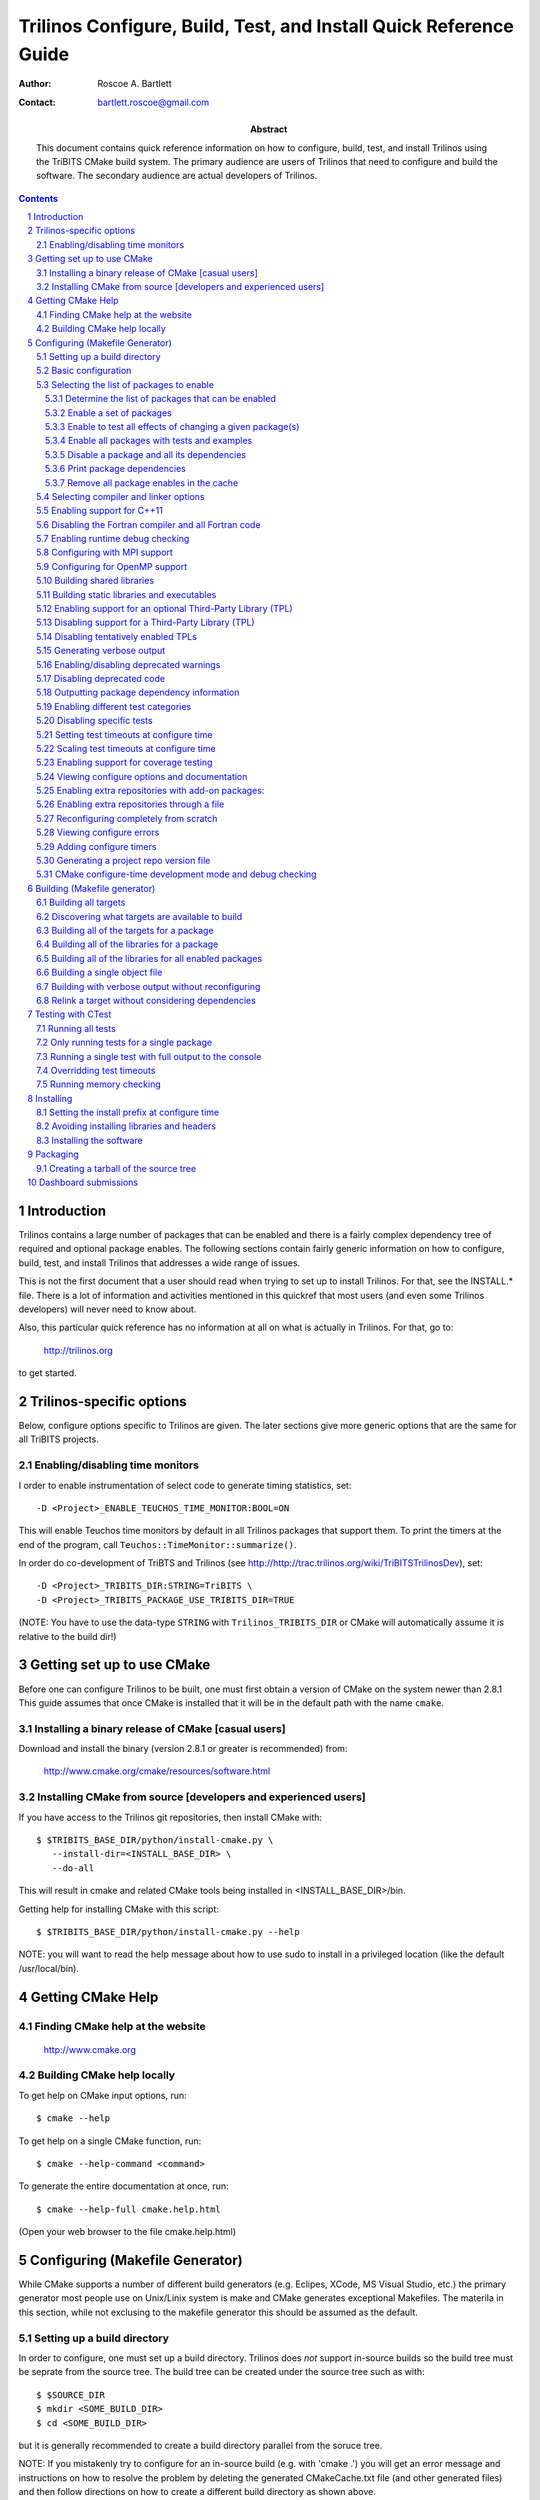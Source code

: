 ==================================================================
Trilinos Configure, Build, Test, and Install Quick Reference Guide
==================================================================

:Author: Roscoe A. Bartlett
:Contact: bartlett.roscoe@gmail.com

:Abstract: This document contains quick reference information on how to configure, build, test, and install Trilinos using the TriBITS CMake build system.  The primary audience are users of Trilinos that need to configure and build the software.  The secondary audience are actual developers of Trilinos.

.. sectnum::

.. contents::

Introduction
============

Trilinos contains a large number of packages that can be enabled and there is a fairly complex dependency tree of required and optional package enables.  The following sections contain fairly generic information on how to configure, build, test, and install Trilinos that addresses a wide range of issues.

This is not the first document that a user should read when trying to set up to install Trilinos.  For that, see the INSTALL.* file.  There is a lot of information and activities mentioned in this quickref that most users (and even some Trilinos developers) will never need to know about.

Also, this particular quick reference has no information at all on what is actually in Trilinos.  For that, go to:

  http://trilinos.org

to get started.

Trilinos-specific options
=========================

Below, configure options specific to Trilinos are given.  The later sections
give more generic options that are the same for all TriBITS projects.


Enabling/disabling time monitors
--------------------------------

I order to enable instrumentation of select code to generate timing statistics, set::

 -D <Project>_ENABLE_TEUCHOS_TIME_MONITOR:BOOL=ON

This will enable Teuchos time monitors by default in all Trilinos packages
that support them.  To print the timers at the end of the program, call
``Teuchos::TimeMonitor::summarize()``.

In order do co-development of TriBTS and Trilinos (see http://http://trac.trilinos.org/wiki/TriBITSTrilinosDev), set::

   -D <Project>_TRIBITS_DIR:STRING=TriBITS \
   -D <Project>_TRIBITS_PACKAGE_USE_TRIBITS_DIR=TRUE

(NOTE: You have to use the data-type ``STRING`` with ``Trilinos_TRIBITS_DIR``
or CMake will automatically assume it is relative to the build dir!)


.. Common references to other documents

.. _Package Dependencies and Enable/Disable Logic: ../developers_guide/TribitsDevelopersGuide.html#package-dependencies-and-enable-disable-logic


Getting set up to use CMake
===========================

Before one can configure Trilinos to be built, one must first obtain a
version of CMake on the system newer than 2.8.1 This guide assumes
that once CMake is installed that it will be in the default path with the name
``cmake``.


Installing a binary release of CMake [casual users]
---------------------------------------------------

Download and install the binary (version 2.8.1 or greater is
recommended) from:

  http://www.cmake.org/cmake/resources/software.html


Installing CMake from source [developers and experienced users]
---------------------------------------------------------------

If you have access to the Trilinos git repositories, then install CMake with::

  $ $TRIBITS_BASE_DIR/python/install-cmake.py \
     --install-dir=<INSTALL_BASE_DIR> \
     --do-all

This will result in cmake and related CMake tools being installed in
<INSTALL_BASE_DIR>/bin.

Getting help for installing CMake with this script::

  $ $TRIBITS_BASE_DIR/python/install-cmake.py --help

NOTE: you will want to read the help message about how to use sudo to
install in a privileged location (like the default /usr/local/bin).


Getting CMake Help
==================


Finding CMake help at the website
---------------------------------

  http://www.cmake.org


Building CMake help locally
---------------------------

To get help on CMake input options, run::

  $ cmake --help

To get help on a single CMake function, run::

  $ cmake --help-command <command>

To generate the entire documentation at once, run::

  $ cmake --help-full cmake.help.html

(Open your web browser to the file cmake.help.html)


Configuring (Makefile Generator)
================================

While CMake supports a number of different build generators (e.g. Eclipes,
XCode, MS Visual Studio, etc.) the primary generator most people use on
Unix/Linix system is make and CMake generates exceptional Makefiles.  The
materila in this section, while not exclusing to the makefile generator this
should be assumed as the default.


Setting up a build directory
----------------------------

In order to configure, one must set up a build directory.  Trilinos does
*not* support in-source builds so the build tree must be seprate from the
source tree.  The build tree can be created under the source tree such as
with::

  $ $SOURCE_DIR
  $ mkdir <SOME_BUILD_DIR>
  $ cd <SOME_BUILD_DIR>

but it is generally recommended to create a build directory parallel from the
soruce tree.

NOTE: If you mistakenly try to configure for an in-source build (e.g. with
'cmake .') you will get an error message and instructions on how to resolve
the problem by deleting the generated CMakeCache.txt file (and other generated
files) and then follow directions on how to create a different build directory
as shown above.


Basic configuration
-------------------

a) Create a 'do-configure' script such as [Recommended]::

    EXTRA_ARGS=$@
    
    cmake \
      -D CMAKE_BUILD_TYPE:STRING=DEBUG \
      -D Trilinos_ENABLE_TESTS:BOOL=ON \
      $EXTRA_ARGS \
      ${SOURCE_BASE}

  and then run it with::

    ./do-configure [OTHER OPTIONS] -DTrilinos_ENABLE_<TRIBITS_PACKAGE>=ON

  where ``<TRIBITS_PACKAGE>`` is a valid SE Package name (see above), etc. and
  ``SOURCE_BASE`` is set to the Trilinos source base directory (or your can
  just give it explicitly in the script).

  See `Trilinos/sampleScripts/*cmake` for examples of real `do-configure`
  scripts for different platforms..

  NOTE: If one has already configured once and one needs to configure from
  scratch (needs to wipe clean defaults for cache variables, updates
  compilers, other types of changes) then one will want to delete the local
  CASL and other CMake-generated files before configuring again (see
  `Reconfiguring completely from scratch`_).

.. _Trilinos_CONFIGURE_OPTIONS_FILE:

b) Create a CMake file fragment and point to it [Recommended].

  Create a do-configure script like::

    EXTRA_ARGS=$@
    
    cmake \
      -D Trilinos_CONFIGURE_OPTIONS_FILE:FILEPATH=MyConfigureOptions.cmake \
      -D Trilinos_ENABLE_TESTS:BOOL=ON \
      $EXTRA_ARGS \
      ${SOURCE_BASE}
     
  where MyConfigureOptions.cmake might look like::

    SET(CMAKE_BUILD_TYPE DEBUG CACHE STRING "" FORCE)
    SET(Trilinos_ENABLE_CHECKED_STL ON CACHE BOOL "" FORCE)
    SET(BUILD_SHARED_LIBS ON CACHE BOOL "" FORCE)
    ...

  Using a configuration fragment file allows for better reuse of configure
  options across different configure scripts and better version control of
  configure options.

  NOTE: You can actually pass in a list of configuration fragment files
  which will be read in the order they are given.

  NOTE: If you do not use 'FORCE' shown above, then the option can be
  overridden on the cmake command line with -D options.  Also, if you don't
  use 'FORCE' then the option will not be set if it is already set in the
  case (e.g. by another configuration fragment file prior in the list).

c) Using ccmake to configure

  ::

    $ ccmake $SOURCE_BASE

d) Using the QT CMake configuration GUI:

  On systems where the QT CMake GUI is installed (e.g. Windows) the CMake GUI
  can be a nice way to configure Trilinos if you are a user.  To make your
  configuration easily repeatable, you might want to create a fragment file
  and just load it by setting `Trilinos_CONFIGURE_OPTIONS_FILE`_ (see above)
  in the GUI.

Selecting the list of packages to enable
----------------------------------------

The Trilinos project is broken up into a set of packages that can be enabled
(or disbled).  For details and generic examples, see `Package Dependencies and
Enable/Disable Logic`_.

See the following use cases:

* `Determine the list of packages that can be enabled`_
* `Enable a set of packages`_
* `Enable to test all effects of changing a given package(s)`_
* `Enable all packages with tests and examples`_
* `Disable a package and all its dependencies`_
* `Remove all package enables in the cache`_

Determine the list of packages that can be enabled
++++++++++++++++++++++++++++++++++++++++++++++++++

In order to see the list of available Trilinos SE Packages to enable, just
run a basic CMake configure, enabling nothing, and then grep the output to see
what packages are avaiable to enable.  The full set of defined packages is
contained the lines starting with ``'Final set of enabled SE packages'`` and
``'Final set of non-enabled SE packages'``.  If no SE packages are enabled by
default (which is base behavior), the full list of packages will be listed on
the line ``'Final set of non-enabled SE packages'``.  Therefore, to see the
full list of defined packages, run::

  ./do-configure 2>&1 | grep "Final set of .*enabled SE packages"

Any of the packages shown on those lines can potentially be enabled using ``-D
Trilinos_ENABLE_<TRIBITS_PACKAGE>:BOOL=ON`` (unless they are forcabily
disabled for some reason, see the CMake ouptut for package disable warnings).

Enable a set of packages
++++++++++++++++++++++++

To enable an SE package ``<TRIBITS_PACKAGE>`` (and optionally also its tests
and examples), configure with::

  -D Trilinos_ENABLE_<TRIBITS_PACKAGE>:BOOL=ON \
  -D Trilinos_ENABLE_ALL_OPTIONAL_PACKAGES:BOOL=ON \
  -D Trilinos_ENABLE_TESTS:BOOL=ON \

This set of arguments allows a user to turn on ``<TRIBITS_PACKAGE>`` as well
as all packages that ``<TRIBITS_PACKAGE>`` can use.  All of the package's
optional "can use" upstream dependent packages are enabled with
``-DTrilinos_ENABLE_ALL_OPTIONAL_PACKAGES=ON``.  However,
``-DTrilinos_ENABLE_TESTS=ON`` will only enable tests and examples for
``<TRIBITS_PACKAGE>`` (or any other packages specifically enabled).

If a TriBITS package ``<TRIBITS_PACKAGE>`` has subpackages (e.g. ``<A>``,
``<B>``, etc.), then enabling the package is equivalent to setting::

  -D Trilinos_ENABLE_<TRIBITS_PACKAGE><A>:BOOL=ON \
  -D Trilinos_ENABLE_<TRIBITS_PACKAGE><B>:BOOL=ON \
   ...

However, a TriBITS subpackage will only be enabled if it is not already
disabled either explicitly or implicitly.

Enable to test all effects of changing a given package(s)
+++++++++++++++++++++++++++++++++++++++++++++++++++++++++

To enable an SE package ``<TRIBITS_PACKAGE>`` to test it and all of its
down-stream packages, configure with::

  -D Trilinos_ENABLE_<TRIBITS_PACKAGE>:BOOL=ON \
  -D Trilinos_ENABLE_ALL_FORWARD_DEP_PACKAGES:BOOL=ON \
  -D Trilinos_ENABLE_TESTS:BOOL=ON \

The above set of arguments will result in package ``<TRIBITS_PACKAGE>`` and
all packages that depend on ``<TRIBITS_PACKAGE>`` to be enabled and have all
of their tests turned on.  Tests will not be enabled in packages that do not
depend on ``<TRIBITS_PACKAGE>`` in this case.  This speeds up and robustifies
pre-push testing.

Enable all packages with tests and examples
+++++++++++++++++++++++++++++++++++++++++++

To enable all SE packages (and optionally also their tests and examples), add
the configure options::

  -D Trilinos_ENABLE_ALL_PACKAGES:BOOL=ON \
  -D Trilinos_ENABLE_TESTS:BOOL=ON \

Specific packages can be disabled with
``Trilinos_ENABLE_<TRIBITS_PACKAGE>:BOOL=OFF``.  This will also disable all
packages that depend on ``<TRIBITS_PACKAGE>``.

All examples are enabled by default when setting
``Trilinos_ENABLE_TESTS:BOOL=ON``.

By default, setting ``Trilinos_ENABLE_ALL_PACKAGES=ON`` only enables primary
tested (PT) code.  To have this also enable all secondary tested (ST) code,
one must also set ``Trilinos_ENABLE_SECONDARY_TESTED_CODE=ON``.

Disable a package and all its dependencies
++++++++++++++++++++++++++++++++++++++++++

To disable an SE package and all of the packages that depend on it, add the
configure options::

  -D Trilinos_ENABLE_<TRIBITS_PACKAGE>:BOOL=OFF

For example::

  -D Trilinos_ENABLE_<PACKAGE_A>:BOOL=ON \
  -D Trilinos_ENABLE_ALL_OPTIONAL_PACKAGES:BOOL=ON \
  -D Trilinos_ENABLE_<PACKAGE_B>:BOOL=ON \

will enable ``<PACKAGE_A>`` and all of the packages that it depends on except
for ``<PACKAGE_B>`` and all of its forward dependencies.

If a TriBITS package ``<TRIBITS_PACKAGE>`` has subpackages (e.g. ``<A>``,
``<B>``, etc.), then disabling the package is equivalent to setting::

  -D Trilinos_ENABLE_<TRIBITS_PACKAGE><A>:BOOL=OFF \
  -D Trilinos_ENABLE_<TRIBITS_PACKAGE><B>:BOOL=OFF \
  ...

The disable of the subpackage is this case will override any enables.

If a disabled package is a required dependency of some explicitly enabled
downstream package, then the configure will error out if
``Trilinos_DISABLE_ENABLED_FORWARD_DEP_PACKAGES=OFF``.  Otherwise, a WARNING
will be printed and the downstream package will be disabled and configuration
will continue.

Print package dependencies
++++++++++++++++++++++++++

The set of package dependenices in a project will be printed in the ``cmake``
STDOUT by setting::

  -D Trilinos_DUMP_PACKAGE_DEPENDENCIES:BOOL=ON

Remove all package enables in the cache
+++++++++++++++++++++++++++++++++++++++

To wipe the set of pakage enables in the CMakeCache.txt file so they can be
reset again from scratch, configure with::

  $ ./-do-confiugre -D Trilinos_UNENABLE_ENABLED_PACKAGES:BOOL=TRUE

This option will set to empty '' all package enables, leaving all other cache
variables as they are.  You can then reconfigure with a new set of package
enables for a different set of packages.  This allows you to avoid more
expensive configure time checks and to preserve other cache variables that you
have set and don't want to loose.  For example, one would want to do this to
avoid compiler and TPL checks.

Selecting compiler and linker options
-------------------------------------

The Trilinos TriBITS CMake build system offers the ability to tweak the
built-in CMake approach for setting compiler flags.  When CMake creates the
object file build command for a given source file, it passes in flags to the
compiler in the order::

  ${CMAKE_<LANG>_FLAGS}  ${CMAKE_<LANG>_FLAGS_<CMAKE_BUILD_TYPE>}

where ``<LANG>`` = ``C``, ``CXX``, or ``Fortran`` and ``<CMAKE_BUILD_TYPE>`` =
``DEBUG`` or ``RELEASE``.  Note that the options in
``CMAKE_<LANG>_FLAGS_<CMAKE_BUILD_TYPE>`` come after and override those in
``CMAKE_<LANG>_FLAGS``!  The flags in ``CMAKE_<LANG>_FLAGS`` apply to all
build types.  Optimization, debug, and other build-type-specific flags are set
in ``CMAKE_<LANG>_FLAGS_<CMAKE_BUILD_TYPE>``.  CMake automatically provides a
default set of debug and release optimization flags for
``CMAKE_<LANG>_FLAGS_<CMAKE_BUILD_TYPE>`` (e.g. ``CMAKE_CXX_FLAGS_DEBUG`` is
typically ``"-g -O0"`` while ``CMAKE_CXX_FLAGS_RELEASE`` is typically
``"-O3"``).  TriBITS provides a means for project and package developers and
users to set and override these compiler flag variables globally and on a
package-by-package basis.  Below, the facilities for manipulating compiler
flags is described.

The Trilinos TriBITS CMake build system will set up default compile flags for
GCC ('GNU') in development mode
(i.e. ``Trilinos_ENABLE_DEVELOPMENT_MODE=ON``) on order to help produce
portable code.  These flags set up strong warning options and enforce langauge
standards.  In release mode (i.e. ``Trilinos_ENABLE_DEVELOPMENT_MODE=ON``),
these flags are not set.  These flags get set internally into the variables
``CMAKE_<LANG>_FLAGS``.

a) Configuring to build with default debug or release compiler flags:

  To build a debug version, pass into 'cmake'::

    -D CMAKE_BUILD_TYPE:STRING=DEBUG

  This will result in debug flags getting passed to the compiler according to
  what is set in ``CMAKE_<LANG>_FLAGS_DEBUG``.

  To build a release (optimized) version, pass into 'cmake'::

    -D CMAKE_BUILD_TYPE:STRING=RELEASE

  This will result in optimized flags getting passed to the compiler according
  to what is in ``CMAKE_<LANG>_FLAGS_RELEASE``.

b) Adding arbitrary compiler flags but keeping other default flags:

  To append arbitrary compiler flags to ``CMAKE_<LANG>_FLAGS`` (which may be
  set internally by TriBITS) that apply to all build types, configure with::

    -D CMAKE_<LANG>_FLAGS:STRING="<EXTRA_COMPILER_OPTIONS>"

  where ``<EXTRA_COMPILER_OPTIONS>`` are your extra compiler options like
  ``"-DSOME_MACRO_TO_DEFINE -funroll-loops"``.  These options will get
  appended to (i.e. come after) other internally defined compiler option and
  therefore override them.

  Options can also be targeted to a specific TriBITS package using::

    -D <TRIBITS_PACKAGE>_<LANG>_FLAGS:STRING="<EXTRA_COMPILER_OPTIONS>"
  
  The package-specific options get appened to those already in
  ``CMAKE_<LANG>_FLAGS`` and therefore override (but not replace) those set
  globally in ``CMAKE_<LANG>_FLAGS`` (either internally or by the user in the
  cache).

  NOTES:

  1) Setting ``CMAKE_<LANG>_FLAGS`` will override but will not replace any
  other internally set flags in ``CMAKE_<LANG>_FLAGS`` defined by the
  Trilinos CMake system because these flags will come after those set
  internally.  To get rid of these project/TriBITS default flags, see below.

  2) Given that CMake passes in flags in
  ``CMAKE_<LANG>_FLAGS_<CMAKE_BUILD_TYPE>`` after those in
  ``CMAKE_<LANG>_FLAGS``, this means that users setting the
  ``CMAKE_<LANG>_FLAGS`` and ``<TRIBITS_PACKAGE>_<LANG>_FLAGS`` will *not*
  override the flags in ``CMAKE_<LANG>_FLAGS_<CMAKE_BUILD_TYPE>`` which come
  after on the compile line.  Therefore, setting ``CMAKE_<LANG>_FLAGS`` and
  ``<TRIBITS_PACKAGE>_<LANG>_FLAGS`` should only be used for options that will
  not get overridden by the debug or release compiler flags in
  ``CMAKE_<LANG>_FLAGS_<CMAKE_BUILD_TYPE>``.  However, setting
  ``CMAKE_<LANG>_FLAGS`` will work well for adding extra compiler defines
  (e.g. -DSOMETHING) for example.

  WARNING: Any options that you set through the cache variable
  ``CMAKE_<LANG>_FLAGS_<CMAKE_BUILD_TYPE>`` will get overridden in the
  Trilinos CMake system for GNU compilers in development mode so don't try to
  manually set CMAKE_<LANG>_FLAGS_<CMAKE_BUILD_TYPE>!  To override those
  options, see ``CMAKE_<LANG>_FLAGS_<CMAKE_BUILD_TYPE>_OVERRIDE``.

c) Overriding CMAKE_BUILD_TYPE debug/release compiler options:

  To override the default CMake-set options in
  ``CMAKE_<LANG>_FLAGS_<CMAKE_BUILD_TYPE>``, use::

    -D CMAKE_<LANG>_FLAGS_<CMAKE_BUILD_TYPE>_OVERRIDE:STRING="<OPTIONS_TO_OVERRIDE>"

  For example, to default debug options use::

    -D CMAKE_C_FLAGS_DEBUG_OVERRIDE:STRING="-g -O1" \
    -D CMAKE_CXX_FLAGS_DEBUG_OVERRIDE:STRING="-g -O1"

  and to override default release options use::

    -D CMAKE_C_FLAGS_RELEASE_OVERRIDE:STRING="-O3 -funroll-loops" \
    -D CMAKE_CXX_FLAGS_RELEASE_OVERRIDE:STRING="-03 -fexceptions"

  NOTES: The TriBITS CMake cache variable
  ``CMAKE_<LANG>_FLAGS_<CMAKE_BUILD_TYPE>_OVERRIDE`` is used and not
  ``CMAKE_<LANG>_FLAGS_<CMAKE_BUILD_TYPE>`` because is given a default
  internally by CMake and the new varaible is needed to make the override
  explicit.

d) Appending arbitrary libraries and link flags every executable:

  In order to append any set of arbitrary libraries and link flags to your
  executables use::

    -DTrilinos_EXTRA_LINK_FLAGS:STRING="<EXTRA_LINK_LIBRARIES>" \
    -DCMAKE_EXE_LINKER_FLAGS:STRING="<EXTRA_LINK_FLAGG>"

  Above, you can pass any type of library and they will always be the last
  libraries listed, even after all of the TPLs.

  NOTE: This is how you must set extra libraries like Fortran libraries and
  MPI libraries (when using raw compilers).  Please only use this variable
  as a last resort.

  NOTE: You must only pass in libraries in ``Trilinos_EXTRA_LINK_FLAGS`` and
  *not* arbitrary linker flags.  To pass in extra linker flags that are not
  libraries, use the built-in CMake variable ``CMAKE_EXE_LINKER_FLAGS``
  instead.  The TriBITS variable ``Trilinos_EXTRA_LINK_FLAGS`` is badly named
  in this respect but the name remains due to backward compatibility
  requirements.

e) Turning off strong warnings for individual packages:

  To turn off strong warnings (for all langauges) for a given TriBITS
  package, set::

    -D <TRIBITS_PACKAGE>_DISABLE_STRONG_WARNINGS:BOOL=ON

  This will only affect the compilation of the sources for
  ``<TRIBITS_PACKAGES>``, not warnings generated from the header files in
  downstream packages or client code.

  Note that strong warnings are only enabled by default in development mode
  (``Trilinos_ENABLE_DEVELOPMENT_MODE==ON``) but not release mode
  (``Trilinos_ENABLE_DEVELOPMENT_MODE==ON``).  A release of Trilinos should
  therefore not have strong warning options enabled.

f) Overriding all (strong warnings and debug/release) compiler options:

  To override all compiler options, including both strong warning options
  and debug/release options, configure with::

    -D CMAKE_C_FLAGS:STRING="-O3 -funroll-loops" \
    -D CMAKE_CXX_FLAGS:STRING="-03 -fexceptions" \
    -D CMAKE_BUILD_TYPE:STRING=NONE \
    -D Trilinos_ENABLE_STRONG_C_COMPILE_WARNINGS:BOOL=OFF \
    -D Trilinos_ENABLE_STRONG_CXX_COMPILE_WARNINGS:BOOL=OFF \
    -D Trilinos_ENABLE_SHADOW_WARNINGS:BOOL=OFF \
    -D Trilinos_ENABLE_COVERAGE_TESTING:BOOL=OFF \
    -D Trilinos_ENABLE_CHECKED_STL:BOOL=OFF \

  NOTE: Options like ``Trilinos_ENABLE_SHADOW_WARNINGS``,
  ``Trilinos_ENABLE_COVERAGE_TESTING``, and ``Trilinos_ENABLE_CHECKED_STL``
  do not need to be turned off by default but they are shown above to make it
  clear what other CMake cache variables can add compiler and link arguments.

  NOTE: By setting ``CMAKE_BUILD_TYPE=NONE``, then ``CMAKE_<LANG>_FLAGS_NONE``
  will be empty and therefore the options set in ``CMAKE_<LANG>_FLAGS`` will
  be all that is passed in.

g) Enable and disable shadowing warnings for all Trilinos packages:

  To enable shadowing warnings for all Trilinos packages (that don't already
  have them turned on) then use::

    -D Trilinos_ENABLE_SHADOW_WARNINGS:BOOL=ON

  To disable shadowing warnings for all Trilinos packages (even those that
  have them turned on by default) then use::

    -D Trilinos_ENABLE_SHADOW_WARNINGS:BOOL=OFF

  NOTE: The default value is empty '' which lets each Trilinos package
  decide for itself if shadowing warnings will be turned on or off for that
  package.

h) Removing warnings as errors for CLEANED packages:

  To remove the ``-Werror`` flag (or some other flag that is set) from being
  applied to compile CLEANED packages like Teuchos, set the following when
  configuring::

    -D Trilinos_WARNINGS_AS_ERRORS_FLAGS:STRING=""

i) Adding debug symbols to the build:

  To get the compiler to add debug symbols to the build, configure with::

    -D Trilinos_ENABLE_DEBUG_SYMBOLS:BOOL=ON

  This will add ``-g`` on most compilers.  NOTE: One does **not** generally
  need to create a fully debug build to get debug symbols on most compilers.


Enabling support for C++11
--------------------------

To enable support for C++11 in packages that support C++11 (either optionally
or required), configure with::

  -D Trilinos_ENABLE_CXX11:BOOL=ON

By default, the system will try to automatically find compiler flags that will
enable C++11 features.  If it finds flags that allow a test C++11 program to
compile, then it will an additional set of configure-time tests to see if
several C++11 features are actually supported by the configured C++ compiler
and support will be disabled if all of these features are not supported.

In order to pre-set and/or override the C++11 compiler flags used, set the
cache variable::

  -D Trilinos_CXX11_FLAGS:STRING="<compiler flags>"


Disabling the Fortran compiler and all Fortran code
---------------------------------------------------

To disable the Fortran compiler and all Trilinos code that depends on Fortran
set::

  -D Trilinos_ENABLE_Fortran:BOOL=OFF

NOTE: The fortran compiler may be disabled automatically by default on
systems like MS Windows.

NOTE: Most Apple Macs do not come with a compatible Fortran compiler by
default so you must turn off Fortran if you don't have a compatible Fortran
compiler.


Enabling runtime debug checking
-------------------------------
  
a) Enabling Trilinos ifdefed runtime debug checking:

  To turn on optional ifdefed runtime debug checking, configure with::

    -D Trilinos_ENABLE_DEBUG=ON

  This will result in a number of ifdefs to be enabled that will perform a
  number of runtime checks.  Nearly all of the debug checks in Trilinos will
  get turned on by default by setting this option.  This option can be set
  independent of ``CMAKE_BUILD_TYPE`` (which sets the compiler debug/release
  options).

  NOTES:

  * The variable ``CMAKE_BUILD_TYPE`` controls what compiler options are
    passed to the compiler by default while ``Trilinos_ENABLE_DEBUG``
    controls what defines are set in config.h files that control ifdefed debug
    checks.

  * Setting ``-DCMAKE_BUILD_TYPE:STRING=DEBUG`` will automatically set the
    default ``Trilinos_ENABLE_DEBUG=ON``.

b) Enabling checked STL implementation:

  To turn on the checked STL implementation set::

    -D Trilinos_ENABLE_CHECKED_STL:BOOL=ON

  NOTES:

  * By default, this will set -D_GLIBCXX_DEBUG as a compile option for all C++
    code.  This only works with GCC currently.

  * This option is disabled by default because to enable it by default can
    cause runtime segfaults when linked against C++ code that was compiled
    without -D_GLIBCXX_DEBUG.


Configuring with MPI support
----------------------------

To enable MPI support you must minimally set::

  -D TPL_ENABLE_MPI:BOOL=ON

There is built-in logic to try to find the various MPI components on your
system but you can override (or make suggestions) with::

  -D MPI_BASE_DIR:PATH="path"

(Base path of a standard MPI installation which has the subdirs 'bin', 'libs',
'include' etc.)

or::

  -D MPI_BIN_DIR:PATH="path1;path2;...;pathn"

which sets the paths where the MPI executables (e.g. mpiCC, mpicc, mpirun,
mpiexec) can be found.  By default this is set to ``${MPI_BASE_DIR}/bin`` if
``MPI_BASE_DIR`` is set.

The value of ``LD_LIBRARY_PATH`` will also automatically be set to
``${MPI_BASE_DIR}/lib`` if it exists.  This is needed for the basic compiler
tests for some MPI implementations that are installed in non-standard
locations.

There are several different different variations for configuring with MPI
support:

a) **Configuring build using MPI compiler wrappers:**

  The MPI compiler wrappers are turned on by default.  There is built-in
  logic that will try to find the right compiler wrappers.  However, you can
  specifically select them by setting, for example::

    -D MPI_C_COMPILER:FILEPATH=mpicc \
    -D MPI_CXX_COMPILER:FILEPATH=mpic++ \
    -D MPI_Fortan_COMPILER:FILEPATH=mpif77

  which gives the name of the MPI C/C++/Fortran compiler wrapper executable.
  If this is just the name of the program it will be looked for in
  ${MPI_BIN_DIR} and in other standard locations with that name.  If this is
  an absolute path, then this will be used as CMAKE_[C,CXX,Fortran]_COMPILER
  to compile and link code.

b) **Configuring to build using raw compilers and flags/libraries:**

  While using the MPI compiler wrappers as described above is the preferred
  way to enable support for MPI, you can also just use the raw compilers and
  then pass in all of the other information that will be used to compile and
  link your code.

  To turn off the MPI compiler wrappers, set::

    -D MPI_USE_COMPILER_WRAPPERS:BOOL=OFF

  You will then need to manually pass in the compile and link lines needed to
  compile and link MPI programs.  The compile flags can be set through::

    -D CMAKE_[C,CXX,Fortran]_FLAGS:STRING="$EXTRA_COMPILE_FLAGS"

  The link and library flags must be set through::

    -D Trilinos_EXTRA_LINK_FLAGS:STRING="$EXTRA_LINK_FLAGS"

  Above, you can pass any type of library or other linker flags in and they
  will always be the last libraries listed, even after all of the TPLs.

  NOTE: A good way to determine the extra compile and link flags for MPI is to
  use::

    export EXTRA_COMPILE_FLAGS="`$MPI_BIN_DIR/mpiCC --showme:compile`"
    
    export EXTRA_LINK_FLAGS="`$MPI_BIN_DIR/mpiCC --showme:link`"
    
  where ``MPI_BIN_DIR`` is set to your MPI installations binary directory.

c) **Setting up to run MPI programs:**

  In order to use the ctest program to run MPI tests, you must set the mpi
  run command and the options it takes.  The built-in logic will try to find
  the right program and options but you will have to override them in many
  cases.

  MPI test and example executables are passed to CTest ``ADD_TEST()`` as::

    ADD_TEST(
      ${MPI_EXEC} ${MPI_EXEC_PRE_NUMPROCS_FLAGS}
      ${MPI_EXEC_NUMPROCS_FLAG} <NP>
      ${MPI_EXEC_POST_NUMPROCS_FLAGS}
      <TEST_EXECUTABLE_PATH> <TEST_ARGS> )

  where ``<TEST_EXECUTABLE_PATH>``, ``<TEST_ARGS>``, and ``<NP>`` are specific
  to the test being run.

  The test-independent MPI arguments are::

    -D MPI_EXEC:FILEPATH="exec_name"

  (The name of the MPI run command (e.g. mpirun, mpiexec) that is used to run
  the MPI program.  This can be just the name of the program in which case
  the full path will be looked for in ``${MPI_BIN_DIR}`` as described above.
  If it is an absolute path, it will be used without modification.)

  ::

    -D MPI_EXEC_DEFAULT_NUMPROCS:STRING=4

  (The default number of processes to use when setting up and running
  MPI test and example executables.  The default is set to '4' and only
  needs to be changed when needed or desired.)

  ::

    -D MPI_EXEC_MAX_NUMPROCS:STRING=4

  (The maximum number of processes to allow when setting up and running MPI
  test and example executables.  The default is set to '4' but should be set
  to the largest number that can be tolerated for the given machine.  Tests
  with more processes than this are excluded from the test suite at configure
  time.)

  ::

    -D MPI_EXEC_NUMPROCS_FLAG:STRING=-np

  (The command-line option just before the number of processes to use
  ``<NP>``.  The default value is based on the name of ``${MPI_EXEC}``, for
  example, which is ``-np`` for OpenMPI.)

  ::

    -D MPI_EXEC_PRE_NUMPROCS_FLAGS:STRING="arg1;arg2;...;argn"

  (Other command-line arguments that must come *before* the numprocs
  argument.  The default is empty "".)

  ::

    -D MPI_EXEC_POST_NUMPROCS_FLAGS:STRING="arg1;arg2;...;argn"

  (Other command-line arguments that must come *after* the numprocs
  argument.  The default is empty "".)

  NOTE: Multiple arguments listed in ``MPI_EXEC_PRE_NUMPROCS_FLAGS`` and
  ``MPI_EXEC_POST_NUMPROCS_FLAGS`` must be quoted and seprated by ``';'`` as
  these variables are interpreted as CMake arrays.

Configuring for OpenMP support
------------------------------

To enable OpenMP support, one must set::

  -D Trilinos_ENABLE_OpenMP:BOOL=ON

Note that if you enable OpenMP directly through a compiler option (e.g.,
``-fopenmp``), you will NOT enable OpenMP inside Trilinos source code.


Building shared libraries
-------------------------

To configure to build shared libraries, set::

  -D BUILD_SHARED_LIBS:BOOL=ON

The above option will result in all shared libraries to be build on all
systems (i.e., ``.so`` on Unix/Linux systems, ``.dylib`` on Mac OS X, and
``.dll`` on Windows systems).


Building static libraries and executables
-----------------------------------------

To build static libraries, turn off the shared library support::

 -D BUILD_SHARED_LIBS:BOOL=OFF

Some machines, such as the Cray XT5, require static executables.  To build
Trilinos executables as static objects, a number of flags must be set::

 -D BUILD_SHARED_LIBS:BOOL=OFF \
 -D TPL_FIND_SHARED_LIBS:BOOL=OFF \
 -D Trilinos_LINK_SEARCH_START_STATIC:BOOL=ON

The first flag tells cmake to build static versions of the Trilinos
libraries.  The second flag tells cmake to locate static library versions of
any required TPLs.  The third flag tells the autodetection routines that
search for extra required libraries (such as the mpi library and the gfortran
library for gnu compilers) to locate static versions.

NOTE: The flag ``Trilinos_LINK_SEARCH_START_STATIC`` is only supported in
cmake version 2.8.5 or higher.  The variable will be ignored in prior releases
of cmake.


Enabling support for an optional Third-Party Library (TPL)
----------------------------------------------------------

To enable a given TPL, set::

  -D TPL_ENABLE_<TPLNAME>:BOOL=ON

where ``<TPLNAME>`` = ``Boost``, ``ParMETIS``, etc.

The headers, libraries, and library directories can then be specified with
the input cache variables:

* ``<TPLNAME>_INCLUDE_DIRS:PATH``: List of paths to the header include
  directories.  For example::

    -D Boost_INCLUDE_DIRS:PATH=/usr/local/boost/include

* ``<TPLNAME>_LIBRARY_NAMES:STRING``: List of unadorned library names, in the
  order of the link line.  The platform-specific prefixes (e.g.. 'lib') and
  postfixes (e.g. '.a', '.lib', or '.dll') will be added automatically by
  CMake.  For example::

    -D BLAS_LIBRARY_NAMES:STRING="blas;gfortran"

* ``<TPLNAME>_LIBRARY_DIRS:PATH``: The list of directories where the library
  files can be found.  For example::

    -D BLAS_LIBRARY_DIRS:PATH=/usr/local/blas

The variables ``TPL_<TPLNAME>_INCLUDE_DIRS`` and ``TPL_<TPLNAME>_LIBRARIES``
are what are directly used by the TriBITS dependency infrastructure.  These
variables are normally set by the variables ``<TPLNAME>_INCLUDE_DIRS``,
``<TPLNAME>_LIBRARY_NAMES``, and ``<TPLNAME>_LIBRARY_DIRS`` using CMake
``find`` commands but one can always override these by directly setting these
cache variables ``TPL_<TPLNAME>_INCLUDE_DIRS`` and
``TPL_<TPLNAME>_LIBRARIES``, for example, as::

  -D TPL_Boost_INCLUDE_DIRS=/usr/local/boost/include \
  -D TPL_Boost_LIBRARIES="/user/local/boost/lib/libprogram_options.a;..."

This gives the user complete and direct control in specifying exactly what is
used in the build process.  The other variables that start with ``<TPLNAME>_``
are just a convenience to make it easier to specify the location of the
libraries.

In order to allow a TPL that normally requires one or more libraries to ignore
the libraries, one can set ``<TPLNAME>_LIBRARY_NAMES``, for example::

  -D BLAS_LIBRARY_NAMES:STRING=""

Optional package-specific support for a TPL can be turned off by setting::

  -D <TRIBITS_PACKAGE>_ENABLE_<TPLNAME>:BOOL=OFF

This gives the user full control over what TPLs are supported by which package
independently.

Support for an optional TPL can also be turned on implicitly by setting::

  -D <TRIBITS_PACKAGE>_ENABLE_<TPLNAME>:BOOL=ON

where ``<TRIBITS_PACKAGE>`` is a TriBITS package that has an optional
dependency on ``<TPLNAME>``.  That will result in setting
``TPL_ENABLE_<TPLNAME>=ON`` internally (but not set in the cache) if
``TPL_ENABLE_<TPLNAME>=OFF`` is not already set.

WARNING: Do *not* try to hack the system and set::

  TPL_BLAS_LIBRARIES:PATH="-L/some/dir -llib1 -llib2 ..."

This is not compatible with proper CMake usage and it not guaranteed
to be supported.


Disabling support for a Third-Party Library (TPL)
--------------------------------------------------

Disabling a TPL explicitly can be done using::

  -D TPL_ENABLE_<TPLNAME>:BOOL=OFF

NOTE: If a disabled TPL is a required dependency of some explicitly enabled
downstream package, then the configure will error out if
Trilinos_DISABLE_ENABLED_FORWARD_DEP_PACKAGES=OFF.  Otherwise, a WARNING will
be printed and the downstream package will be disabled and configuration will
continue.


Disabling tentatively enabled TPLs
----------------------------------

To disable a tentatively enabled TPL, set::

  -D TPL_ENABLE_<TPLNAME>:BOOL=OFF

where ``<TPLNAME>`` = ``BinUtils``, ``Boost``, etc.

NOTE: Some TPLs in Trilinos are always tentatively enabled (e.g. BinUtils
for C++ stacktracing) and if all of the components for the TPL are found
(e.g. headers and libraries) then support for the TPL will be enabled,
otherwise it will be disabled.  This is to allow as much functionality as
possible to get automatically enabled without the user having to learn about
the TPL, explicitly enable the TPL, and then see if it is supported or not
on the given system.  However, if the TPL is not supported on a given
platform, then it may be better to explicitly disable the TPL (as shown
above) so as to avoid the output from the CMake configure process that shows
the tentatively enabled TPL being processes and then failing to be enabled.
Also, it is possible that the enable process for the TPL may pass, but the
TPL may not work correctly on the given platform.  In this case, one would
also want to explicitly disable the TPL as shown above.

Generating verbose output
-------------------------

There are several different ways to generate verbose output to debug problems
when they occur:

.. _Trilinos_TRACE_FILE_PROCESSING:

a) **Trace file processing during configure:**

  ::

    -D Trilinos_TRACE_FILE_PROCESSING:BOOL=ON

  This will cause TriBITS to print out a trace for all of the project's,
  repositorie's, and package's files get processed on lines using the prefix
  ``File Trace:``.  This shows what files get processed and in what order they
  get processed.  To get a clean listing of all the files processed by TriBITS
  just grep out the lines starting with ``-- File Trace:``.  This can be
  helpful in debugging configure problems without generating too much extra
  output.

  Note that `Trilinos_TRACE_FILE_PROCESSING`_ is set to ``ON`` automatically
  when ``Trilinos_VERBOSE_CONFIGURE:BOOL=ON``.

b) **Getting verbose output from TriBITS configure:**

  ::

    -D Trilinos_VERBOSE_CONFIGURE:BOOL=ON

  This produces a *lot* of output but can be very useful when debugging
  configuration problems.

c) **Getting verbose output from the makefile:**

  ::

    -D CMAKE_VERBOSE_MAKEFILE:BOOL=TRUE

  NOTE: It is generally better to just pass in ``VERBOSE=`` when directly
  calling ``make`` after configuration is finihsed.  See `Building with
  verbose output without reconfiguring`_.

d) **Getting very verbose output from configure:**

  ::

    -D Trilinos_VERBOSE_CONFIGURE:BOOL=ON --debug-output --trace

  NOTE: This will print a complete stack trace to show exactly where you are.


Enabling/disabling deprecated warnings
--------------------------------------

To turn off all deprecated warnings, set::

  -D Trilinos_SHOW_DEPRECATED_WARNINGS:BOOL=OFF

This will disable, by default, all deprecated warnings in packages in
Trilinos.  By default, deprecated warnings are enabled.

To enable/disable deprecated warnings for a single Trilinos package, set::

  -D <TRIBITS_PACKAGE>_SHOW_DEPRECATED_WARNINGS:BOOL=OFF

This will override the global behavior set by
``Trilinos_SHOW_DEPRECATED_WARNINGS`` for individual package
``<TRIBITS_PACKAGE>``.


Disabling deprecated code
-------------------------

To actually disable and remove deprecated code from being included in
compilation, set::

  -D Trilinos_HIDE_DEPRECATED_CODE:BOOL=ON

and a subset of deprecated code will actually be removed from the build.  This
is to allow testing of downstream client code that might otherwise ignore
deprecated warnings.  This allows one to certify that a downstream client code
is free of calling deprecated code.

To hide deprecated code for a single Trilinos package set::

  -D <TRIBITS_PACKAGE>_HIDE_DEPRECATED_CODE:BOOL=ON

This will override the global behavior set by
``Trilinos_HIDE_DEPRECATED_CODE`` for individual package
``<TRIBITS_PACKAGE>``.


Outputting package dependency information
-----------------------------------------

To generate the various XML and HTML package dependency files, one can set the
output directory when configuring using::

  -D Trilinos_DEPS_DEFAULT_OUTPUT_DIR:FILEPATH=<SOME_PATH>

This will generate, by default, the output files
TrilinosPackageDependencies.xml, TrilinosPackageDependenciesTable.html, and
CDashSubprojectDependencies.xml.

The filepath for TrilinosPackageDependencies.xml can be overridden using::

  -D Trilinos_DEPS_XML_OUTPUT_FILE:FILEPATH=<SOME_FILE_PATH>

The filepath for TrilinosPackageDependenciesTable.html can be overridden
using::

  -D Trilinos_DEPS_HTML_OUTPUT_FILE:FILEPATH=<SOME_FILE_PATH>

The filepath for CDashSubprojectDependencies.xml can be overridden using::

  -D Trilinos_CDASH_DEPS_XML_OUTPUT_FILE:FILEPATH=<SOME_FILE_PATH>

NOTES:

* One must start with a clean CMake cache for all of these defaults to work.

* The files TrilinosPackageDependenciesTable.html and
  CDashSubprojectDependencies.xml will only get generated if support for
  Python is enabled.


Enabling different test categories
----------------------------------

To turn on a set a given set of tests by test category, set::

  -D Trilinos_TEST_CATEGORIES:STRING="<CATEGORY0>;<CATEGORY1>;..." 

Valid categories include ``BASIC``, ``CONTINUOUS``, ``NIGHTLY``, ``WEEKLY``
and ``PERFORMANCE``.  ``BASIC`` tests get built and run for pre-push testing,
CI testing, and nightly testing.  ``CONTINUOUS`` tests are for post-push
testing and nightly testing.  ``NIGHTLY`` tests are for nightly testing only.
``WEEKLY`` tests are for more expensive tests that are run approximately
weekly.  ``PERFORMANCE`` tests a special category used only for performance
testing.


Disabling specific tests
------------------------

Any TriBTS added ctest test (i.e. listed in ``ctest -N``) can be disabled at
configure time by setting::

  -D <fullTestName>_DISABLE:BOOL=ON

where ``<fulltestName>`` must exactly match the test listed out by ``ctest
-N``.  Of course specific tests can also be excluded from ``ctest`` using the
``-E`` argument.


Setting test timeouts at configure time
---------------------------------------

A maximum default time limit for any single test can be set at configure time
by setting::

  -D DART_TESTING_TIMEOUT:STRING=<maxSeconds>

where ``<maxSeconds>`` is the number of wall-clock seconds.  By default there
is no timeout limit so it is a good idea to set some limit just so tests don't
hang and run forever.  When an MPI code has a defect, it can easily hang
forever until it is manually killed.  If killed, CTest will kill all of this
child processes correctly.

NOTES:

* Be careful not set the timeout too low since if a machine becomes loaded
  tests can take longer to run and may result in timeouts that would not
  otherwise occur.
* Individual tests can have there timeout limit increased on a test-by-test
  basis internally in the project's CMakeLists.txt files (see the ``TIMEOUT``
  argument for ``TRIBITS_ADD_TEST()`` and ``TRIBITS_ADD_ADVANCED_TEST()``).
* To set or override the test timeout limit at runtime, see `Overridding test
  timeouts`_.

.. _Trilinos_SCALE_TEST_TIMEOUT_TESTING_TIMEOUT:

Scaling test timeouts at configure time
---------------------------------------

The global default test timeout ``DART_TESTING_TIMEOUT`` as well as all of the
timeouts for the individual tests that have their own timeout set (through the
``TIMEOUT`` argument for each individual test) can be scaled by a constant
factor ``<testTimeoutScaleFactor>`` by configuring with::

  -D Trilinos_SCALE_TEST_TIMEOUT_TESTING_TIMEOUT:STRING=<testTimeoutScaleFactor>

Here, ``<testTimeoutScaleFactor>`` can be an integral number like ``5`` or can
be fractional number like ``1.5``.

This feature is generally used to compensate for slower machines or overloaded
test machines and therefore only scaling factors greater than 1 are to be
used.  The primary use case for this feature is to add large scale factors
(e.g. ``40`` to ``100``) to compensate for running test using valgrind (see
`Running memory checking`_).

NOTES:

* When scaling the timeouts, the timeout is first truncated to integral
  seconds so an original timeout like ``200.5`` will be truncated to ``200``
  before it gets scaled.

* Only the first fractional digit is used so ``1.57`` is truncated to ``1.5``
  before scaling the test timeouts.

* The cache value of the variable ``DART_TESTING_TIMEOUT`` is not changed in
  the CMake cache file.  Only the value of the timeout written into the
  DartConfiguration.tcl file will be scaled.


Enabling support for coverage testing
-------------------------------------

To turn on support for coverage testing set::

  -D Trilinos_ENABLE_COVERAGE_TESTING:BOOL=ON 

This will set compile and link options -fprofile-arcs -ftest-coverage for GCC.
Use 'make dashboard' (see below) to submit coverage results to CDash


Viewing configure options and documentation
-------------------------------------------
  
a) Viewing available configure-time options with documentation:

  ::

    $ cd $BUILD_DIR
    $ rm -rf CMakeCache.txt CMakeFiles/
    $ cmake -LAH -D Trilinos_ENABLE_ALL_PACKAGES:BOOL=ON \
      $SOURCE_BASE

  You can also just look at the text file CMakeCache.txt after configure which
  gets created in the build directory and has all of the cache variables and
  documentation.

b) Viewing available configure-time options without documentation:

  ::

    $ cd $BUILD_DIR
    $ rm -rf CMakeCache.txt CMakeFiles/
    $ cmake -LA <SAME_AS_ABOVE> $SOURCE_BASE

c) Viewing current values of cache variables:

  ::

    $ cmake -LA $SOURCE_BASE

  or just examine and grep the file CMakeCache.txt.


Enabling extra repositories with add-on packages:
-------------------------------------------------

.. _Trilinos_EXTRA_REPOSITORIES:

To configure Trilinos with an extra set of packages in extra TriBITS
repositories, configure with::

  -DTrilinos_EXTRA_REPOSITORIES:STRING="<REPO0>,<REPO1>,..."

Here, ``<REPOi>`` is the name of an extra repository that typically has been
cloned under the main Trilinos source directory as::

  Trilinos/<REPOi>/

For example, to add the packages from SomeExtraRepo one would configure as::

  $ cd $SOURCE_BASE_DIR
  $ git clone some_url.com/some/dir/SomeExtraRepo
  $ cd $BUILD_DIR
  $ ./do-configure -DTrilinos_EXTRA_REPOSITORIES:STRING=SomeExtraRepo \
     [Other Options]

After that, all of the extra packages defined in ``SomeExtraRepo`` will appear
in the list of official Trilinos packages and you are free to enable any of
the defined add-on packages that you would like just like any other Trilinos
package.

NOTE: If ``Trilinos_EXTRAREPOS_FILE`` and
``Trilinos_ENABLE_KNOWN_EXTERNAL_REPOS_TYPE`` are specified then the list of
extra repositories in ``Trilinos_EXTRA_REPOSITORIES`` must be a subset and in
the same order as the list extra repos read in from the file specified by
`Trilinos_EXTRAREPOS_FILE`_.


Enabling extra repositories through a file
------------------------------------------

.. _Trilinos_EXTRAREPOS_FILE:

In order to provide the list of extra TriBIITS repositories containing add-on
packages from a file, configure with::

  -DTrilinos_EXTRAREPOS_FILE:FILEPATH=<EXTRAREPOSFILE> \
  -DTrilinos_ENABLE_KNOWN_EXTERNAL_REPOS_TYPE=Continuous

Specifing extra repositories through an extra repos file allows greater
flexibility in the specification of extra repos.  This is not helpful for a
basic configure of the project but is useful in automated testing using the
``TribitsCTestDriverCore.cmake`` script and the ``checkin-test.py`` script.

The valid values of ``Trilinos_ENABLE_KNOWN_EXTERNAL_REPOS_TYPE`` include
``Continuous``, ``Nightly``, and ``Experimental``.  Only repositories listed
in the file ``<EXTRAREPOSFILE>`` that match this type will be included.  Note
that ``Nightly`` matches ``Continuous`` and ``Experimental`` matches
``Nightly`` and ``Continuous`` and therefore includes all repos by default.

If ``Trilinos_IGNORE_MISSING_EXTRA_REPOSITORIES`` is set to ``TRUE``, then
any extra repositories selected who's directory is missing will be ignored.
This is useful when the list of extra repos that a given developers develops
or tests with is variable and one just wants TriBITS to pick up the list of
existing repos automatically.

If the file ``<projectDir>/cmake/ExtraRepositoriesList.cmake`` exists, then it
is used as the default value for ``Trilinos_EXTRAREPOS_FILE``.  However, the
default value for ``Trilinos_ENABLE_KNOWN_EXTERNAL_REPOS_TYPE`` is empty so
no extra repostories are defined by default unless
``Trilinos_ENABLE_KNOWN_EXTERNAL_REPOS_TYPE`` is specifically set to one of
the allowed values.

  
Reconfiguring completely from scratch
-------------------------------------

To reconfigure from scratch, one needs to delete the the ``CMakeCache.txt``
and base-level ``CMakeFiles/`` directory, for example, as::
  
  $ rm -rf CMakeCache.txt CMakeFiles/
  $ ./do-configure [options]
  
Removing the ``CMakeCache.txt`` file is often needed when removing variables
from the configure line since they are already in the cache.  Removing the
``CMakeFiles/`` directories is needed if there are changes in some CMake
modules or the CMake version itself.  However, usually removing just the
top-level ``CMakeCache.txt`` and ``CMakeFiles/`` directory is enough to
guarantee a clean reconfigure from a dirty build directory.

If one really wants a clean slate, then try::

  $ rm -rf `ls | grep -v do-configure`
  $ ./do-configure [options]

WARNING: Later versions of CMake (2.8.10.2+) require that you remove the
top-level ``CMakeFiles/`` directory whenever you remove the ``CMakeCache.txt``
file.


Viewing configure errors
-------------------------

To view various configure errors, read the file::

  $BUILD_BASE_DIR/CMakeFiles/CMakeError.log

This file contains detailed output from try-compile commands, Fortran/C name
managling determination, and other CMake-specific information.


Adding configure timers
-----------------------

To add timers to various configure steps, configure with::

  -D Trilinos_ENABLE_CONFIGURE_TIMING:BOOL=ON

If you configuring a large number of packages (perhaps including add-on
packages in extra repos) then the configure time might be excessive and
therefore you might want to be able to add configuration timing to see where
the time is being spent.

NOTE: This requires that you are running on a Linux/Unix system that has the
stanard command 'date'.  CMake does not have built-in timing functions so you
have to query the system.


Generating a project repo version file
--------------------------------------

In development mode working with local git repos for the project sources, on
can generate a TrilinosRepoVersion.txt file which lists all of the repos and
their current versions using::

   -D Trilinos_GENERATE_REPO_VERSION_FILE:BOOL=ON

This will cause a TrilinosRepoVersion.txt file to get created in the binary
directory, get installed in the install directory, and get included in the
source distribution tarball.


CMake configure-time development mode and debug checking
--------------------------------------------------------

To turn off CMake configure-time development-mode checking, set::

  -D Trilinos_ENABLE_DEVELOPMENT_MODE:BOOL=OFF

This turns off a number of CMake configure-time checks for the Trilinos
TriBITS/CMake files including checking the package dependencies.  These checks
can be expensive and may also not be appropriate for a tarball release of the
software.  For a release of Trilinos this option is set OFF by default.

One of the CMake configure-time debug-mode checks performed as part of
``Trilinos_ENABLE_DEVELOPMENT_MODE=ON`` is to assert the existence of TriBITS
package directories.  In development mode, the failure to find a package
directory is usually a programming error (i.e. a miss-spelled package
directory name).  But in a tarball release of the project, package directories
may be purposefully missing (see `Creating a tarball of the source tree`) and
must be ignored.  When building from a reduced tarball created from the
development sources, set::

  -D Trilinos_ASSERT_MISSING_PACKAGES:BOOL=OFF

Setting this off will cause the TriBITS CMake configure to simply ignore any
missing packages and turn off all dependencies on these missing packages.


Building (Makefile generator)
=============================

This section described building using the default CMake Makefile generator.
TriBITS supports other CMake generators such as Visual Studio on Windows,
XCode on Macs, and Eclipe project files but using those build systems are not
documented here.

Building all targets
--------------------

To build all targets use::

  $ make [-jN]

where ``N`` is the number of processes to use (i.e. 2, 4, 16, etc.) .


Discovering what targets are available to build
-----------------------------------------------

CMake generates Makefiles with a 'help' target!  To see the targets at the
current directory level type::

  $ make help

NOTE: In general, the ``help`` target only prints targets in the current
directory, not targets in subdirectories.  These targets can include object
files and all, anything that CMake defines a target for in the current
directory.  However, running ``make help`` it from the base build directory
will print all major targets in the project (i.e. libraries, executables,
etc.) but not minor targets like object files.  Any of the printed targets can
be used as a target for ``make <some-target>``.  This is super useful for just
building a single object file, for example.


Building all of the targets for a package
-----------------------------------------

To build only the targets for a given TriBITS package, one can use::

   $ make <TRIBITS_PACKAGE>_all

or::

   $ cd packages/<TRIBITS_PACKAGE>
   $ make

This will build only the targets for TriBITS package ``<TRIBITS_PACKAGE>`` and
its required upstream targets.


Building all of the libraries for a package
-------------------------------------------

To build only the libraries for given TriBITS package, use::

  $ make <TRIBITS_PACKAGE>_libs



Building all of the libraries for all enabled packages
------------------------------------------------------

To build only the libraries for all enabled TriBITS packages, use::

  $ make libs

NOTE: This target depends on the ``<PACKAGE>_libs`` targets for all of the
enabled ``Trilinos`` packages.  You can also use the target name
``'Trilinos_libs``.


Building a single object file
-----------------------------

To build just a single object file (i.e. to debug a compile problem), first,
look for the target name for the object file build based on the source file,
for example for the source file ``SomeSourceFile.cpp``, use::

  $ make help | grep SomeSourceFile

The above will return a target name like::

  ... SomeSourceFile.o

To find the name of the actual object file, do::

  $ find . -name "*SomeSourceFile*.o"

that will return something like::

  ./CMakeFiles/<source-dir-path>.dir/SomeSourceFile.cpp.o

(but this file location and name depends on the source directory structure,
the version of CMake, and other factors).  Use the returned name (exactly) for
the object file returned in the above find operation to remove the object file
first, for example, as::

  $ rm ./CMakeFiles/<source-dir-path>.dir/SomeSourceFile.cpp.o

and then build it again, for example, with::

  $ make SomeSourceFile.o

Again, the names of the target and the object file name an location depend on
the CMake version, the structure of your source directories and other factors
but the general process of using ``make help | grep <some-file-base-name>`` to
find the target name and then doing a find ``find . -name
"*<some-file-base-name>*"`` to find the actual object file path always works.

For this process to work correctly, you must be in the subdirectory where the
``TRIBITS_ADD_LIBRARY()`` or ``TRIBITS_ADD_EXECUTABLE()`` command is called
from its ``CMakeList.txt`` file, otherwise the object file targets will not be
listed by ``make help``.

NOTE: CMake does not seem to not check on dependencies when explicitly
building object files as shown above so you need to always delete the object
file first to make sure that it gets rebuilt correctly.


Building with verbose output without reconfiguring
--------------------------------------------------

One can get CMake to generate verbose make output at build type by just
setting the Makefile variable ``VERBOSE=1``, for example, as::

  $ make  VERBOSE=1 [<SOME_TARGET>]

Any number of compile or linking problem can be quickly debugged by seeing the
raw compile and link lines.  See `Building a single object file`_ for more
details.


Relink a target without considering dependencies
------------------------------------------------

CMake provides a way to rebuild a target without considering its dependencies
using::

  $ make <SOME_TARGET>/fast


Testing with CTest
==================

This section assumes one is using the CMake Makefile generator described
above.  Also, the ``ctest`` does not consider make dependencies when running
so the software must be completely built before running ``ctest`` as described
here.


Running all tests
-----------------

To run all of the defined tests (i.e. created using ``TRIBITS_ADD_TEST()`` or
``TRIBITS_ADD_ADVANCED_TEST()``) use::

  $ ctest -j<N>

(where ``<N>`` is an integer for the number of processes to try to run tests
in parallel).  A summary of what tests are run and their pass/fail status will
be printed to the screen.  Detailed output about each of the tests is archived
in the generate file::

  Testing/Temporary/LastTest.log

where CTest creates the ``Testing`` directory in the local directory where you
run it from.

NOTE: The ``-j<N>`` argument allows CTest to use more processes to run tests.
This will intelligently load ballance the defined tests with multiple
processes (i.e. MPI tests) and will try not exceed the number of processes
``<N>``.  However, if tests are defined that use more that ``<N>`` processes,
then CTest will still run the test but will not run any other tests while the
limit of ``<N>`` processes is exceeded.  To exclude tests that require more
than ``<N>`` processes, set the cache variable ``MPI_EXEC_MAX_NUMPROCS`` (see
`Configuring with MPI support`_).


Only running tests for a single package
---------------------------------------

Tests for just a single TriBITS package can be run with::

  $ ctest -j4 -L <TRIBITS_PACKAGE>

or::

  $ cd packages/<TRIBITS_PACKAGE>
  $ ctest -j4

This will run tests for packages and subpackages inside of the parent package
``<TRIBITS_PACKAGE>``.

NOTE: CTest has a number of ways to filter what tests get run.  You can use
the test name using ``-E``, you can exclude tests using ``-I``, and there are
other approaches as well.  See ``ctest --help`` and online documentation, and
experiment for more details.


Running a single test with full output to the console
-----------------------------------------------------

To run just a single test and send detailed output directly to the console,
one can run::

  $ ctest -R ^<FULL_TEST_NAME>$ -VV

However, when running just a single test, it is usally better to just run the
test command manually to allow passing in more options.  To see what the actual test command is, use::


  $ ctest -R ^<FULL_TEST_NAME>$ -VV -N

This will only print out the test command that ``ctest`` runs and show the
working directory.  To run the test exactly as ``ctest`` would, cd into the
shown working directory and run the shown command.


Overridding test timeouts
-------------------------

The configured test timeout described in ``Setting test timeouts at configure
time`` can be overridden on the CTest command-line as::

  $ ctest --timeout <maxSeconds>

This will override the configured cache variable ``DART_TESTING_TIMEOUT``.

**WARNING:** Do not try to use ``--timeout=<maxSeconds>`` or CTest will just
ignore the argument!


Running memory checking
-----------------------

To run the memory tests for just a single package, from the *base* build
directory, run::

  $ ctest -L <TRIBITS_PACKAGE> -T memcheck

Detailed output form the memory checker (i.e. valgrind) is printed in the
file::

  Testing/Temporary/LastDynamicAnalysis_<DATE_TIME>.log

NOTE: If you try to run memory tests from any subdirectories, it will not
work.  You have to run them from the base build directory and then use ``-L
<TRIBITS_PACKAGE>`` or any CTest test filtering command you would like.


Installing
==========

After a build and test of the software is complete, the software can be
installed.  Actually, to get ready for the install, the install directory must
be specified at configure time by setting the variable
``CMAKE_INSTALL_PREFIX``.  The other commands described below can all be run
after the build and testing is complete.


Setting the install prefix at configure time
--------------------------------------------

In order to set up for the install, the install prefix should be set up at
configure time by setting, for example::

  -D CMAKE_INSTALL_PREFIX:PATH=$HOME/install/Trilinos/mpi/opt

The default location for the installation of libraries, headers, and
executables is given by the variables (with defaults)::

  -D Trilinos_INSTALL_INCLUDE_DIR:STRING="include" \
  -D Trilinos_INSTALL_LIB_DIR:STRING="lib" \
  -D Trilinos_INSTALL_RUNTIME_DIR:STRING="bin" \
  -D Trilinos_INSTALL_EXAMPLE_DIR:STRING="example"

If these paths are relative (i.e. don't start with "/" and use type
``STRING``) then they are relative to ``${CMAKE_INSTALL_PREFIX}``.  Otherwise
the paths can be absolute (use type ``PATH``) and don't have to be under
``${CMAKE_INSTALL_PREFIX}``.  For example, to install each part in any
abritrary location use::

  -D Trilinos_INSTALL_INCLUDE_DIR:PATH="/usr/trilinos_include" \
  -D Trilinos_INSTALL_LIB_DIR:PATH="/usr/trilinos_lib" \
  -D Trilinos_INSTALL_RUNTIME_DIR:PATH="/usr/trilinos_bin" \
  -D Trilinos_INSTALL_EXAMPLE_DIR:PATH="/usr/share/trilinos/examples"

NOTE: The defaults for the above include paths will be set by the standard
CMake module ``GNUInstallDirs`` if ``Trilinos_USE_GNUINSTALLDIRS=TRUE`` is
set.  Some projects have this set by default (see the ``CMakeCache.txt`` after
configuring to see default being used by this project).

WARNING: To overwrite default relative paths, you must use the data type
``STRING`` for the cache variables.  If you don't, then CMake will use the
current binary directory for the base path.  Otherwise, if you want to specify
absolute paths, use the data type ``PATH`` as shown above.


Avoiding installing libraries and headers
-----------------------------------------

By default, any libraries and header files defined by in the TriBITS project
Trilinos will get installed into the installation directories specified by
``CMAKE_INSTALL_PREFIX``, ``Trilinos_INSTALL_INCLUDE_DIR`` and
``Trilinos_INSTALL_LIB_DIR``.  However, if the primary desire is to install
executables only, then the user can set::

   -D Trilinos_INSTALL_LIBRARIES_AND_HEADERS:BOOL=ON

which, if in addition static libraries are being built
(i.e. ``BUILD_SHARED_LIBS=OFF``), this this option will result in no libraries
or headers being installed into the ``<install>/include/`` and
``<install>/lib/`` directories, respectively.  However, if shared libraries
are being built (i.e. ``BUILD_SHARED_LIBS=ON``), they the libraries will be
installed in ``<install>/lib/`` along with the executables because the
executables can't run without the shared libraries being installed.


Installing the software
-----------------------

To install the software, type::

  $ make install

Note that CMake actually puts in the build dependencies for installed targets
so in some cases you can just type ``make -j<N> install`` and it will also
build the software.  However, it is advanced to always build and test the
software first before installing with::

  $ make -j<N> && ctest -j<N> && make -j<N> install

This will ensure that everything is built correctly and all tests pass before
installing.


Packaging
=========

Packaged source and binary distributions can also be created using CMake and
CPack.


Creating a tarball of the source tree
-------------------------------------

To create a source tarball of the project, first configure with the list of
desired packages (see `Selecting the list of packages to enable`_) and pass in
::

  -D Trilinos_ENABLE_CPACK_PACKAGING:BOOL=ON

To actually generate the distribution files, use::

  $ make package_source

The above command will tar up *everything* in the source tree except for files
explicitly excluded in the CMakeLists.txt files and packages that are not
enabled so make sure that you start with a totally clean source tree before
you do this.  You can clean the source tree first to remove all ignored files
using::

  $ git clean -fd -x

You can include generated files in the tarball, such as Doxygen output files,
by creating them first, then running ``make package_source`` and they will be
included in the distribution (unless there is an internal exclude set).

Disabled subpackages can be included or excluded from the tarball by setting
``Trilinos_EXCLUDE_DISABLED_SUBPACKAGES_FROM_DISTRIBUTION`` (the TriBITS
project has its own default, check ``CMakeCache.txt`` to see what the default
is).  If ``Trilinos_EXCLUDE_DISABLED_SUBPACKAGES_FROM_DISTRIBUTION=ON`` and
but one wants to include some subpackages that are otherwise excluded, just
enable them or their outer package so they will be included in the source
tarball.  To get a printout of set regular expresions that will be used to
match files to exclude, set::

  -D Trilinos_DUMP_CPACK_SOURCE_IGNORE_FILES:BOOL=ON

While a set of default CPack source generator types is defined for this
project (see the ``CMakeCache.txt`` file), it can be overridden using, for
example::

  -D Trilinos_CPACK_SOURCE_GENERATOR:STRING="TGZ;TBZ2"

(see CMake documentation to find out the types of supported CPack source
generators on your system).

NOTE: When configuring from an untarred source tree that has missing packages,
one must configure with::

  -D Trilinos_ASSERT_MISSING_PACKAGES:BOOL=OFF

Otherwise, TriBITS will error out complaining about missing packages.  (Note
that ``Trilinos_ASSERT_MISSING_PACKAGES`` will default to ```OFF``` in
release mode, i.e. ``Trilinos_ENABLE_DEVELOPMENT_MODE==OFF``.)


Dashboard submissions
=====================

You can use the TriBITS scripting code to submit package-by-package build,
test, coverage, memcheck results to the project's CDash dashboard.

First, configure as normal but add the build and test parallel levels with::

  -DCTEST_BUILD_FLAGS:STRING=-j4 -DCTEST_PARALLEL_LEVEL:STRING=4

(or with some other ``-j<N>``).  Then, invoke the build, test and submit
with::

  $ make dashboard

This invokes the advanced TriBITS CTest scripts to do an experimental build
for all of the packages that you have explicitly enabled.  The packages that
are implicitly enabled due to package dependencies are not directly processed
by the experimental_build_test.cmake script.

There are a number of options that you can set in the environment to control
what this script does.  This set of options can be found by doing::

  $ grep 'SET_DEFAULT_AND_FROM_ENV(' \
      Trilinos/cmake/tribits/ctest/TribitsCTestDriverCore.cmake

Currently, this options includes::

  SET_DEFAULT_AND_FROM_ENV( CTEST_TEST_TYPE Nightly )
  SET_DEFAULT_AND_FROM_ENV(Trilinos_TRACK "")
  SET_DEFAULT_AND_FROM_ENV( CTEST_SITE ${CTEST_SITE_DEFAULT} )
  SET_DEFAULT_AND_FROM_ENV( CTEST_DASHBOARD_ROOT "" )
  SET_DEFAULT_AND_FROM_ENV( BUILD_TYPE NONE )
  SET_DEFAULT_AND_FROM_ENV(COMPILER_VERSION UNKNOWN)
  SET_DEFAULT_AND_FROM_ENV( CTEST_BUILD_NAME
  SET_DEFAULT_AND_FROM_ENV( CTEST_START_WITH_EMPTY_BINARY_DIRECTORY TRUE )
  SET_DEFAULT_AND_FROM_ENV( CTEST_WIPE_CACHE TRUE )
  SET_DEFAULT_AND_FROM_ENV( CTEST_CMAKE_GENERATOR ${DEFAULT_GENERATOR})
  SET_DEFAULT_AND_FROM_ENV( CTEST_DO_UPDATES TRUE )
  SET_DEFAULT_AND_FROM_ENV( CTEST_GENERATE_DEPS_XML_OUTPUT_FILE FALSE )
  SET_DEFAULT_AND_FROM_ENV( CTEST_UPDATE_ARGS "")
  SET_DEFAULT_AND_FROM_ENV( CTEST_UPDATE_OPTIONS "")
  SET_DEFAULT_AND_FROM_ENV( CTEST_BUILD_FLAGS "-j2")
  SET_DEFAULT_AND_FROM_ENV( CTEST_DO_BUILD TRUE )
  SET_DEFAULT_AND_FROM_ENV( CTEST_DO_TEST TRUE )
  SET_DEFAULT_AND_FROM_ENV( MPI_EXEC_MAX_NUMPROCS 4 )
  SET_DEFAULT_AND_FROM_ENV( CTEST_PARALLEL_LEVEL 1 )
  SET_DEFAULT_AND_FROM_ENV( Trilinos_WARNINGS_AS_ERRORS_FLAGS "" )
  SET_DEFAULT_AND_FROM_ENV( CTEST_DO_COVERAGE_TESTING FALSE )
  SET_DEFAULT_AND_FROM_ENV( CTEST_COVERAGE_COMMAND gcov )
  SET_DEFAULT_AND_FROM_ENV( CTEST_DO_MEMORY_TESTING FALSE )
  SET_DEFAULT_AND_FROM_ENV( CTEST_MEMORYCHECK_COMMAND valgrind )
  SET_DEFAULT_AND_FROM_ENV( CTEST_DO_SUBMIT TRUE )
  SET_DEFAULT_AND_FROM_ENV( Trilinos_ENABLE_SECONDARY_TESTED_CODE OFF )
  SET_DEFAULT_AND_FROM_ENV( Trilinos_ADDITIONAL_PACKAGES "" )
  SET_DEFAULT_AND_FROM_ENV( Trilinos_EXCLUDE_PACKAGES "" )
  SET_DEFAULT_AND_FROM_ENV( Trilinos_BRANCH "" )
  SET_DEFAULT_AND_FROM_ENV( Trilinos_REPOSITORY_LOCATION "software.sandia.gov:/space/git/${CTEST_SOURCE_NAME}" )
  SET_DEFAULT_AND_FROM_ENV( Trilinos_PACKAGES "${Trilinos_PACKAGES_DEFAULT}" )
  SET_DEFAULT_AND_FROM_ENV( CTEST_SELECT_MODIFIED_PACKAGES_ONLY OFF )

For example, to run an experimental build and in the process change the build
name and the options to pass to 'make', use::

  $ env CTEST_BUILD_NAME=MyBuild make dashboard

After this finishes running, look for the build 'MyBuild' (or whatever build
name you used above) in the Trilinos CDash dashboard.

NOTE: It is useful to set CTEST_BUILD_NAME to some unique name to make it
easier to find your results in the CDash dashboard.

NOTE: A number of the defaults set in TribitsCTestDriverCore.cmake
are overridden from experimental_build_test.cmake (such as
CTEST_TEST_TYPE=Experimental) so you will want to look at
experimental_build_test.cmake to see how these are changed.  The
script experimental_build_test.cmake sets reasonable values for these
options in order to use the 'make dashboard' target in iterative
development for experimental builds.

NOTE: The target 'dashboard' is not directly related to the built-in
CMake targets 'Experimental*' that run standard dashboards with CTest
without the custom package-by-package driver in
TribitsCTestDriverCore.cmake.  The package-by-package extended CTest
driver is more appropriate for Trilinos.

NOTE: Once you configure with -DTrilinos_ENABLE_COVERAGE_TESTING:BOOL=ON, the
environment variable CTEST_DO_COVERAGE_TESTING=TRUE is automatically set by the
target 'dashboard' so you don't have to set this yourself.

NOTE: Doing a memory check with Valgrind requires that you set
CTEST_DO_MEMORY_TESTING=TRUE with the 'env' command as::

  $ env CTEST_DO_MEMORY_TESTING=TRUE make dashboard

NOTE: The CMake cache variable Trilinos_DASHBOARD_CTEST_ARGS can be set on the
cmake configure line in order to pass additional arguments to 'ctest -S' when
invoking the package-by-package CTest driver.  For example::

  -D Trilinos_DASHBOARD_CTEST_ARGS:STRING="-VV"

will set verbose output with CTest.
